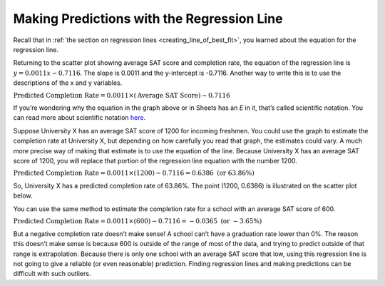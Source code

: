 .. Copyright (C)  Google, Runestone Interactive LLC
   This work is licensed under the Creative Commons Attribution-ShareAlike 4.0
   International License. To view a copy of this license, visit
   http://creativecommons.org/licenses/by-sa/4.0/.

.. _making_predictions_with_the_regression_line:

Making Predictions with the Regression Line
===========================================

Recall that in
:ref:`the section on regression lines <creating_line_of_best_fit>`, you
learned about the equation for the regression line.

.. image:: figures/average_sat_score_completion_rate.png
   :align: center
   :alt: A scatter plot showing the completion rate of students against their SAT scores.

Returning to the scatter plot showing average SAT score and completion rate, the
equation of the regression line is :math:`y = 0.0011x - 0.7116`. The slope is
0.0011 and the y-intercept is -0.7116. Another way to write this is to use the
descriptions of the x and y variables.


:math:`\text{Predicted Completion Rate} = 0.0011 \times (\text{Average SAT
Score}) - 0.7116`

If you’re wondering why the equation in the graph above or in Sheets has an *E*
in it, that’s called scientific notation. You can read more about scientific
notation `here <https://en.wikipedia.org/wiki/Scientific_notation>`__.

Suppose University X has an average SAT score of 1200 for incoming freshmen. You
could use the graph to estimate the completion rate at University X, but
depending on how carefully you read that graph, the estimates could vary. A much
more precise way of making that estimate is to use the equation of the line.
Because University X has an average SAT score of 1200, you will replace that
portion of the regression line equation with the number 1200.

:math:`\text{Predicted Completion Rate} = 0.0011 \times (1200) - 0.7116 =
0.6386 \text{ (or } 63.86 \%)`

So, University X has a predicted completion rate of 63.86%. The point
(1200, 0.6386) is illustrated on the scatter plot below.


.. image:: figures/sat_completion_rate_annotated.png
   :align: center
   :alt: The same scatter plot as before, with a marked data point at a 1200 SAT score and 0.6386 completion rate.

.. shortanswer:: completion_rate_SAT

   Use the regression line to estimate the completion rate for a school with an average SAT score of 1400.


You can use the same method to estimate the completion rate for a school with an
average SAT score of 600.

:math:`\text{Predicted Completion Rate} = 0.0011 \times (600) - 0.7116 =
-0.0365 \text{ (or } -3.65 \%)`

But a negative completion rate doesn’t make sense! A school can’t have a
graduation rate lower than 0%. The reason this doesn’t make sense is because 600
is outside of the range of most of the data, and trying to predict outside of
that range is extrapolation. Because there is only one school with an average
SAT score that low, using this regression line is not going to give a reliable
(or even reasonable) prediction. Finding regression lines and making predictions
can be difficult with such outliers.
